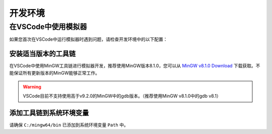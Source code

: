 .. _FAQ_Environment_CN:

==========
开发环境
==========

在VSCode中使用模拟器
---------------------

如果您首次在VSCode中运行模拟器时遇到问题，请检查开发环境中的以下配置：

安装适当版本的工具链
^^^^^^^^^^^^^^^^^^^^^

在VSCode中使用MinGW工具链进行模拟器开发，推荐使用MinGW版本8.1.0，您可以从 `MinGW v8.1.0 Download <https://sourceforge.net/projects/mingw-w64/files/Toolchains%20targetting%20Win64/Personal%20Builds/mingw-builds/8.1.0/threads-posix/sjlj/x86_64-8.1.0-release-posix-sjlj-rt_v6-rev0.7z>`_ 下载获取。不能保证所有更新版本的MinGW能够正常工作。

.. warning::

   VSCode目前不支持使用高于v9.2.0的MinGW中的gdb版本。（推荐使用MinGW v8.1.0中的gdb v8.1）

添加工具链到系统环境变量
^^^^^^^^^^^^^^^^^^^^^^^^^^

请确保 ``C:/mingw64/bin`` 已添加到系统环境变量 ``Path`` 中。